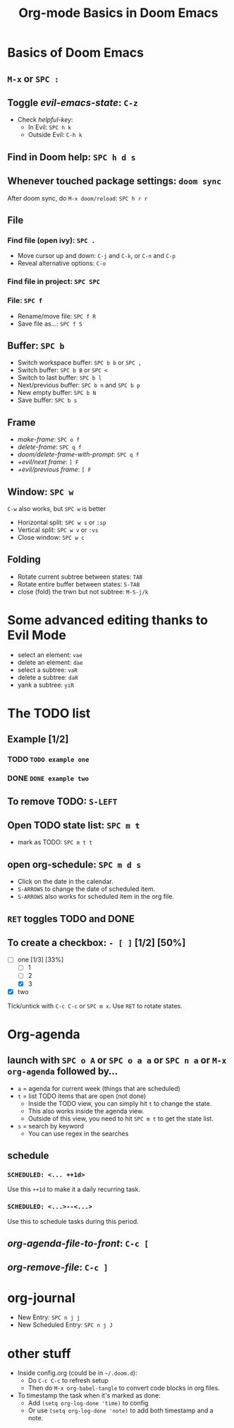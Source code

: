 #+TITLE: Org-mode Basics in Doom Emacs

* Basics of Doom Emacs
** =M-x= or =SPC :=
** Toggle /evil-emacs-state/: =C-z=
- Check /helpful-key/:
  + In Evil: =SPC h k=
  + Outside Evil: =C-h k=
** Find in Doom help: =SPC h d s=
** Whenever touched package settings: =doom sync=
After doom sync, do =M-x doom/reload=: =SPC h r r=
** File
*** Find file (open ivy): =SPC .=
- Move cursor up and down: =C-j= and =C-k=, or =C-n= and =C-p=
- Reveal alternative options: =C-o=
*** Find file in project: =SPC SPC=
*** File: =SPC f=
- Rename/move file: =SPC f R=
- Save file as...: =SPC f S=
** Buffer: =SPC b=
- Switch workspace buffer: =SPC b b= or =SPC ,=
- Switch buffer: =SPC b B= or =SPC <=
- Switch to last buffer: =SPC b l=
- Next/previous buffer: =SPC b n= and =SPC b p=
- New empty buffer: =SPC b N=
- Save buffer: =SPC b s=
** Frame
- /make-frame/: =SPC o f=
- /delete-frame/: =SPC q f=
- /doom/delete-frame-with-prompt/: =SPC q f=
- /+evil/next frame/: =] F=
- /+evil/previous frame/: =[ F=
** Window: =SPC w=
=C-w= also works, but =SPC w= is better
- Horizontal split: =SPC w s= or =:sp=
- Vertical split: =SPC w v= or =:vs=
- Close window: =SPC w c=
** Folding
- Rotate current subtree between states: =TAB=
- Rotate entire buffer between states: =S-TAB=
- close (fold) the trwn but not subtree: =M-S-j/k=

* Some advanced editing thanks to Evil Mode
- select an element: =vae=
- delete an element: =dae=
- select a subtree: =vaR=
- delete a subtree: =daR=
- yank a subtree: =yiR=

* The TODO list
** Example [1/2]
*** TODO ~TODO example one~
*** DONE ~DONE example two~
** To remove TODO: =S-LEFT=
** Open TODO state list: =SPC m t=
- mark as TODO: =SPC m t t=
** open org-schedule: =SPC m d s=
- Click on the date in the calendar.
- =S-ARROWS= to change the date of scheduled item.
- =S-ARROWS= also works for scheduled item in the org file.
** =RET= toggles TODO and DONE
** To create a checkbox: =- [ ]= [1/2] [50%]
- [-] one [1/3] [33%]
  - [ ] 1
  - [ ] 2
  - [X] 3
- [X] two
Tick/untick with =C-c C-c= or =SPC m x=. Use =RET= to rotate states.

* Org-agenda
** launch with =SPC o A= or =SPC o a a= or =SPC n a= or =M-x org-agenda= followed by...
- =a= = agenda for current week (things that are scheduled)
- =t= = list TODO items that are open (not done)
  + Inside the TODO view, you can simply hit =t= to change the state.
  + This also works inside the agenda view.
  + Outside of this view, you need to hit =SPC m t= to get the state list.
- =s= = search by keyword
  + You can use regex in the searches
** schedule
*** ~SCHEDULED: <... ++1d>~
Use this =++1d= to make it a daily recurring task.
*** ~SCHEDULED: <...>--<...>~
Use this to schedule tasks during this period.
** /org-agenda-file-to-front/: =C-c [=
** /org-remove-file/: =C-c ]=

* org-journal
- New Entry: =SPC n j j=
- New Scheduled Entry: =SPC n j J=

* other stuff
- Inside config.org (could be in =~/.doom.d=):
  + Do =C-c C-c= to refresh setup
  + Then do =M-x org-babel-tangle= to convert code blocks in org files.
- To timestamp the task when it's marked as done:
  + Add ~(setq org-log-done 'time)~ to config
  + Or use ~(setq org-log-done 'note)~ to add both timestamp and a note.
